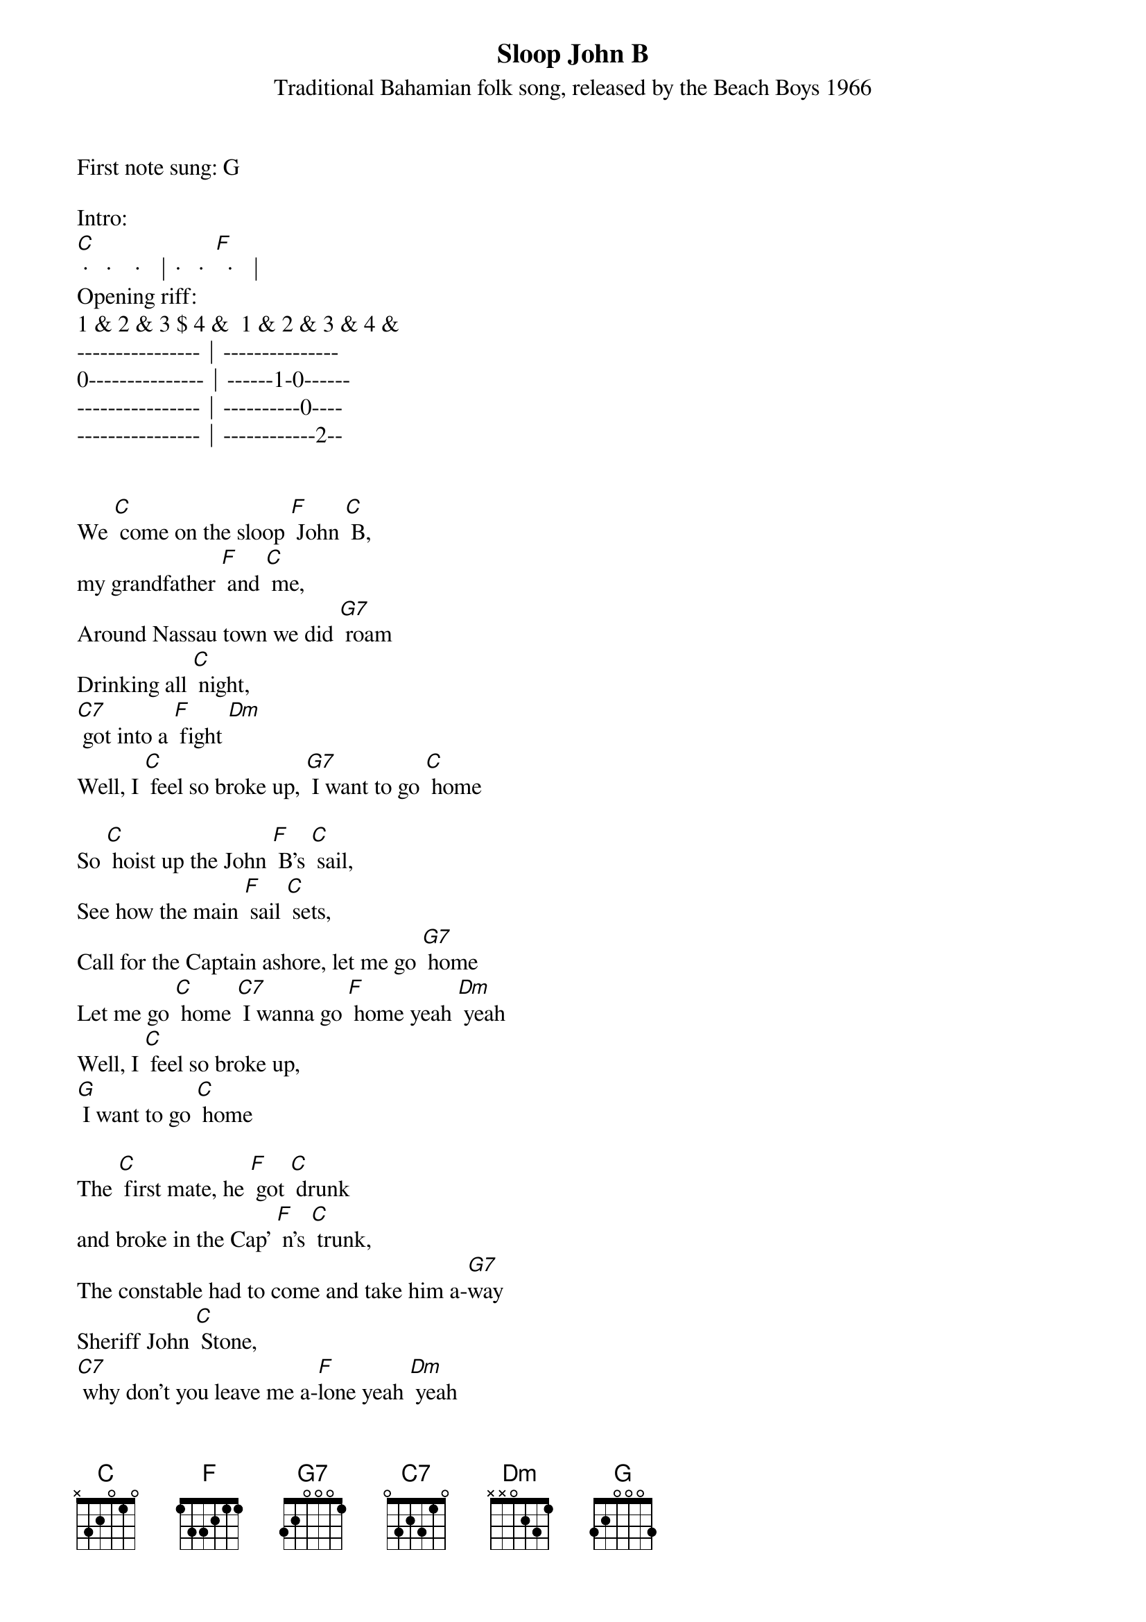 {title:Sloop John B}
{subtitle:Traditional Bahamian folk song, released by the Beach Boys 1966}
{key:C}

First note sung: G

Intro:
[C] ·   ·    ·  │·   ·  [F]  ·  │ 
Opening riff:
1 & 2 & 3 $ 4 &  1 & 2 & 3 & 4 &
----------------│---------------
0---------------│------1-0------
----------------│----------0----
----------------│------------2--


We [C] come on the sloop [F] John [C] B,
my grandfather [F] and [C] me,
Around Nassau town we did [G7] roam
Drinking all [C] night, 
[C7] got into a [F] fight [Dm]
Well, I [C] feel so broke up, [G7] I want to go [C] home

So [C] hoist up the John [F] B’s [C] sail,
See how the main [F] sail [C] sets,
Call for the Captain ashore, let me go [G7] home
Let me go [C] home [C7] I wanna go [F] home yeah [Dm] yeah
Well, I [C] feel so broke up,
[G] I want to go [C] home

The [C] first mate, he [F] got [C] drunk 
and broke in the Cap’ [F] n’s [C] trunk,
The constable had to come and take him a-[G7]way
Sheriff John [C] Stone, 
[C7] why don’t you leave me a-[F]lone yeah [Dm] yeah
Well, I [C] feel so broke up [G7] I want to go [C] home

So [C] hoist up the John [F] B’s [C] sail,
See how the main [F] sail [C] sets,
Call for the Captain ashore, let me go [G7] home
Let me go [C] home [C7] I wanna go [F] home [Dm]
Well, I [C] feel so broke up,
[G] I want to go [C] home

The [C] poor cook he caught [F] the [C] fits 
and threw away all [F] my [C] grits,
And then he took and he ate up all of my [G7] corn
Let me go [C] home, 
[C7] why don’t they let me go [F] home [Dm]
This [C] is the worst trip [G7] I’ve ever been [C] on

So [C] hoist up the John [F] B’s [C] sail,
See how the main [F] sail [C] sets,
Call for the Captain ashore, let me go [G7] home
Let me go [C] home [C7] I wanna go [F] home [Dm]
Well, I [C] feel so broke up,
[G] I want to go [C] home


